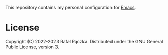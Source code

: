 This repository contains my personal configuration for [[https://www.gnu.org/software/emacs/][Emacs]].

* License

Copyright (C) 2022-2023 Rafał Rączka.  Distributed under the GNU General
Public License, version 3.
